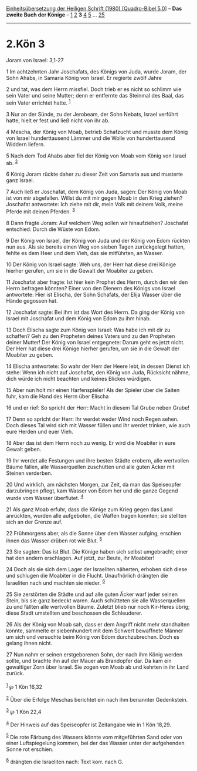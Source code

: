 :PROPERTIES:
:ID:       0c6f21a2-1366-41e5-8d5d-5dacd6a8a53d
:END:
<<navbar>>
[[../index.html][Einheitsübersetzung der Heiligen Schrift (1980)
[Quadro-Bibel 5.0]]] -- *Das zweite Buch der Könige* --
[[file:2.Kön_1.html][1]] [[file:2.Kön_2.html][2]] *3*
[[file:2.Kön_4.html][4]] [[file:2.Kön_5.html][5]] ...
[[file:2.Kön_25.html][25]]

--------------

* 2.Kön 3
  :PROPERTIES:
  :CUSTOM_ID: kön-3
  :END:

<<verses>>

<<v1>>
**** Joram von Israel: 3,1-27
     :PROPERTIES:
     :CUSTOM_ID: joram-von-israel-31-27
     :END:
1 Im achtzehnten Jahr Joschafats, des Königs von Juda, wurde Joram, der
Sohn Ahabs, in Samaria König von Israel. Er regierte zwölf Jahre

<<v2>>
2 und tat, was dem Herrn missfiel. Doch trieb er es nicht so schlimm wie
sein Vater und seine Mutter; denn er entfernte das Steinmal des Baal,
das sein Vater errichtet hatte. ^{[[#fn1][1]]}

<<v3>>
3 Nur an der Sünde, zu der Jerobeam, der Sohn Nebats, Israel verführt
hatte, hielt er fest und ließ nicht von ihr ab.

<<v4>>
4 Mescha, der König von Moab, betrieb Schafzucht und musste dem König
von Israel hunderttausend Lämmer und die Wolle von hunderttausend
Widdern liefern.

<<v5>>
5 Nach dem Tod Ahabs aber fiel der König von Moab vom König von Israel
ab. ^{[[#fn2][2]]}

<<v6>>
6 König Joram rückte daher zu dieser Zeit von Samaria aus und musterte
ganz Israel.

<<v7>>
7 Auch ließ er Joschafat, dem König von Juda, sagen: Der König von Moab
ist von mir abgefallen. Willst du mit mir gegen Moab in den Krieg
ziehen? Joschafat antwortete: Ich ziehe mit dir, mein Volk mit deinem
Volk, meine Pferde mit deinen Pferden. ^{[[#fn3][3]]}

<<v8>>
8 Dann fragte Joram: Auf welchem Weg sollen wir hinaufziehen? Joschafat
entschied: Durch die Wüste von Edom.

<<v9>>
9 Der König von Israel, der König von Juda und der König von Edom
rückten nun aus. Als sie bereits einen Weg von sieben Tagen zurückgelegt
hatten, fehlte es dem Heer und dem Vieh, das sie mitführten, an Wasser.

<<v10>>
10 Der König von Israel sagte: Weh uns, der Herr hat diese drei Könige
hierher gerufen, um sie in die Gewalt der Moabiter zu geben.

<<v11>>
11 Joschafat aber fragte: Ist hier kein Prophet des Herrn, durch den wir
den Herrn befragen könnten? Einer von den Dienern des Königs von Israel
antwortete: Hier ist Elischa, der Sohn Schafats, der Elija Wasser über
die Hände gegossen hat.

<<v12>>
12 Joschafat sagte: Bei ihm ist das Wort des Herrn. Da ging der König
von Israel mit Joschafat und dem König von Edom zu ihm hinab.

<<v13>>
13 Doch Elischa sagte zum König von Israel: Was habe ich mit dir zu
schaffen? Geh zu den Propheten deines Vaters und zu den Propheten deiner
Mutter! Der König von Israel entgegnete: Darum geht es jetzt nicht. Der
Herr hat diese drei Könige hierher gerufen, um sie in die Gewalt der
Moabiter zu geben.

<<v14>>
14 Elischa antwortete: So wahr der Herr der Heere lebt, in dessen Dienst
ich stehe: Wenn ich nicht auf Joschafat, den König von Juda, Rücksicht
nähme, dich würde ich nicht beachten und keines Blickes würdigen.

<<v15>>
15 Aber nun holt mir einen Harfenspieler! Als der Spieler über die
Saiten fuhr, kam die Hand des Herrn über Elischa

<<v16>>
16 und er rief: So spricht der Herr: Macht in diesem Tal Grube neben
Grube!

<<v17>>
17 Denn so spricht der Herr: Ihr werdet weder Wind noch Regen sehen.
Doch dieses Tal wird sich mit Wasser füllen und ihr werdet trinken, wie
auch eure Herden und euer Vieh.

<<v18>>
18 Aber das ist dem Herrn noch zu wenig. Er wird die Moabiter in eure
Gewalt geben.

<<v19>>
19 Ihr werdet alle Festungen und ihre besten Städte erobern, alle
wertvollen Bäume fällen, alle Wasserquellen zuschütten und alle guten
Äcker mit Steinen verderben.

<<v20>>
20 Und wirklich, am nächsten Morgen, zur Zeit, da man das Speiseopfer
darzubringen pflegt, kam Wasser von Edom her und die ganze Gegend wurde
vom Wasser überflutet. ^{[[#fn4][4]]}

<<v21>>
21 Als ganz Moab erfuhr, dass die Könige zum Krieg gegen das Land
anrückten, wurden alle aufgeboten, die Waffen tragen konnten; sie
stellten sich an der Grenze auf.

<<v22>>
22 Frühmorgens aber, als die Sonne über dem Wasser aufging, erschien
ihnen das Wasser drüben rot wie Blut. ^{[[#fn5][5]]}

<<v23>>
23 Sie sagten: Das ist Blut. Die Könige haben sich selbst umgebracht;
einer hat den andern erschlagen. Auf jetzt, zur Beute, ihr Moabiter!

<<v24>>
24 Doch als sie sich dem Lager der Israeliten näherten, erhoben sich
diese und schlugen die Moabiter in die Flucht. Unaufhörlich drängten die
Israeliten nach und machten sie nieder. ^{[[#fn6][6]]}

<<v25>>
25 Sie zerstörten die Städte und auf alle guten Äcker warf jeder seinen
Stein, bis sie ganz bedeckt waren. Auch schütteten sie alle
Wasserquellen zu und fällten alle wertvollen Bäume. Zuletzt blieb nur
noch Kir-Heres übrig; diese Stadt umstellten und beschossen die
Schleuderer.

<<v26>>
26 Als der König von Moab sah, dass er dem Angriff nicht mehr
standhalten konnte, sammelte er siebenhundert mit dem Schwert bewaffnete
Männer um sich und versuchte beim König von Edom durchzubrechen. Doch es
gelang ihnen nicht.

<<v27>>
27 Nun nahm er seinen erstgeborenen Sohn, der nach ihm König werden
sollte, und brachte ihn auf der Mauer als Brandopfer dar. Da kam ein
gewaltiger Zorn über Israel. Sie zogen von Moab ab und kehrten in ihr
Land zurück.\\
\\

^{[[#fnm1][1]]} ℘ 1 Kön 16,32

^{[[#fnm2][2]]} Über die Erfolge Meschas berichtet ein nach ihm
benannter Gedenkstein.

^{[[#fnm3][3]]} ℘ 1 Kön 22,4

^{[[#fnm4][4]]} Der Hinweis auf das Speiseopfer ist Zeitangabe wie in 1
Kön 18,29.

^{[[#fnm5][5]]} Die rote Färbung des Wassers könnte vom mitgeführten
Sand oder von einer Luftspiegelung kommen, bei der das Wasser unter der
aufgehenden Sonne rot erschien.

^{[[#fnm6][6]]} drängten die Israeliten nach: Text korr. nach G.
